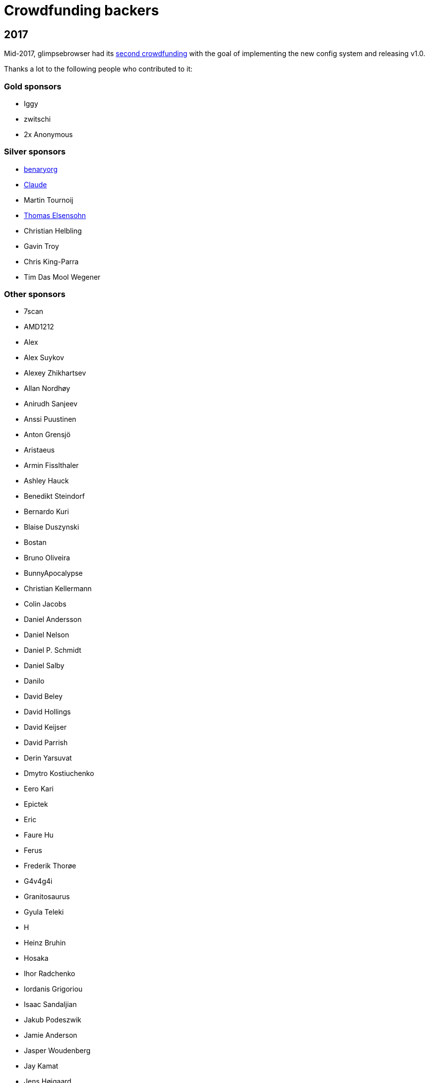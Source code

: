 Crowdfunding backers
====================

2017
----

Mid-2017, glimpsebrowser had its
https://www.kickstarter.com/projects/the-compiler/glimpsebrowser-v10-with-per-domain-settings[second crowdfunding]
with the goal of implementing the new config system and releasing v1.0.

Thanks a lot to the following people who contributed to it:

Gold sponsors
~~~~~~~~~~~~~

- Iggy
- zwitschi
- 2x Anonymous

Silver sponsors
~~~~~~~~~~~~~~~

- https://benary.org[benaryorg]
- https://scratchbook.ch[Claude]
- Martin Tournoij
- http://supported.elsensohn.ch[Thomas Elsensohn]
- Christian Helbling
- Gavin Troy
- Chris King-Parra
- Tim Das Mool Wegener

Other sponsors
~~~~~~~~~~~~~~

- 7scan
- AMD1212
- Alex
- Alex Suykov
- Alexey Zhikhartsev
- Allan Nordhøy
- Anirudh Sanjeev
- Anssi Puustinen
- Anton Grensjö
- Aristaeus
- Armin Fisslthaler
- Ashley Hauck
- Benedikt Steindorf
- Bernardo Kuri
- Blaise Duszynski
- Bostan
- Bruno Oliveira
- BunnyApocalypse
- Christian Kellermann
- Colin Jacobs
- Daniel Andersson
- Daniel Nelson
- Daniel P. Schmidt
- Daniel Salby
- Danilo
- David Beley
- David Hollings
- David Keijser
- David Parrish
- Derin Yarsuvat
- Dmytro Kostiuchenko
- Eero Kari
- Epictek
- Eric
- Faure Hu
- Ferus
- Frederik Thorøe
- G4v4g4i
- Granitosaurus
- Gyula Teleki
- H
- Heinz Bruhin
- Hosaka
- Ihor Radchenko
- Iordanis Grigoriou
- Isaac Sandaljian
- Jakub Podeszwik
- Jamie Anderson
- Jasper Woudenberg
- Jay Kamat
- Jens Højgaard
- Johannes
- John Baber-Lucero
- Jonas Schürmann
- Kenichiro Ito
- Kenny Low
- Lars Ivar Igesund
- Leulas
- Lucas Aride Moulin
- Ludovic Chabant
- Lukas Gierth
- Magnus Lindström
- Marulkan
- Matthew Chun-Lum
- Matthew Cronen
- Matthew Quigley
- Michael Schönwälder
- Mika Kutila
- Mitchell Stokes
- Nathan Howell
- Nathan Schlehlein
- Noël Zindel
- Obri
- Patrik Peng
- Peter DiMarco
- Peter Rice
- Philipp Middendorf
- Pkill9
- PluMGMK
- Prescott
- ProXicT
- Ram-Z
- Robotichead
- Roshless
- Ryan Ellis
- Ryan P Deslandes
- Sam Doshi
- Sam Stone
- Sean Herman
- Sebastian Frysztak
- Shelby Cruver
- Simon Désaulniers
- SirCmpwn
- Soham Pal
- Stephan Jauernick
- Stewart Webb
- Sven Reinecke
- Timothée Floure
- Tom Bass
- Tom Kirchner
- Tomas Slusny
- Tomasz Kramkowski
- Tommy Thomas
- Tuscan
- Ulrich Pötter
- Vasilij Schneidermann
- Vlaaaaaaad
- XTaran
- Z2h-A6n
- ayekat
- beanieuptop
- cee
- craftyguy
- demure
- dlangevi
- epon
- evenorbert
- fishss
- gsnewmark
- guillermohs9
- hernani
- hubcaps
- jnphilipp
- lobachevsky
- neodarz
- nihlaeth
- notbenh
- nyctea
- ongy
- patrick suwanvithaya
- pyratebeard
- p≡p foundation
- randm_dave
- sabreman
- toml
- vimja
- wiz
- 48 Anonymous

2016
----

Mid-2016, glimpsebrowser did run a http://igg.me/at/glimpsebrowser[crowdfunding] for
QtWebEngine support in glimpsebrowser.

Thanks a lot to the following people who contributed to it:

Gold sponsors
~~~~~~~~~~~~~

- Chris Salzberg
- Clayton Craft
- Jean-Louis Fuchs
- Matthias Lisin
- 1 Anonymous

Day sponsors
~~~~~~~~~~~~

- Agent 42
- Iggy Jackson
- James B
- Rudi Seitz
- Tim „Das MooL“ Wegener
- amd1212
- gavtroy
- 4 Anonymous

Other sponsors
~~~~~~~~~~~~~~

- AP M
- Alessandro Balzano
- Allan Nordhøy
- Andor Uhlar
- Andreas Leppert
- Andreas Saga Romsdal
- Andrew Rogers / tuxlovesyou
- André Glüpker
- Arian Sanusi
- Arin Lares
- Assaf Lavie
- Baptiste Wicht
- Benjamin Richter
- Benjamin Schnitzler
- Bernardo Kuri
- Boris Kourtoukov
- Brian Buccola
- Bruno Oliveira
- Bryan Gilbert
- Cassandra Rebecca Ruppen
- Charles Saternos
- Chris H
- Christian Karl
- Christian Lange
- Christian Strasser
- Colin O'Brien
- Corsin Pfister
- Cosmin Popescu
- Daniel Andersson
- David Wilson
- Demure Demeanor
- Doug Stone-Weaver
- Eero Kari
- Enric Morales
- Eric Krohn
- Eskild Hustvedt
- Federico Panico
- Felix Van der Jeugt
- Francis Tseng
- Geir Isene
- George Voronin
- German Correa
- Grady Martin
- Gregor Böhl
- Guilherme Stein
- Hannes Doyle
- Hasan Soydabas
- Ian Scott
- Jacob Boldman
- Jacob Wikmark
- Jan Verbeek
- Jarrod Seccombe
- Joel Bradshaw
- Johannes Martinsson
- Jonas Schürmann
- Josh Medeiros
- José Alberto Orejuela García
- Julie Engel
- Jörg Behrmann
- Jørgen Skancke
- Kevin Kainan Li
- Kevin Velghe
- Konstantin Shmelkov
- Kyle Frazer
- Lukas Gierth
- Mar v Leeuwaarde
- Marek Roszman
- Marius Betz
- Marius Krämer
- Markus Schmidinger
- Martin Gabelmann
- Martin Zimmermann
- Mathias Fußenegger
- Maxime Wack
- Michał Góral
- Nathan Isom
- Nathanael Philipp
- Nils Stål
- Oliver Hope
- Oskar Nyberg
- Pablo Navarro
- Panashe M. Fundira
- Patric Schmitz
- Pete M
- Peter Smith
- Phil Collins
- Philipp Hansch
- Philipp Kuhnz
- Raphael Khaiat
- Raphael Pierzina
- Renan Guilherme
- Rick Losie
- Robert Cross
- Roy Van Ginneken
- Rupus Reinefjord
- Ryan Roden-Corrent
- Samir Benmendil
- Simon Giotta
- Stephen England
- Sverrir H Steindorsson
- Tarcisio Fedrizzi
- Thorsten Wißmann
- Timon Stampfli
- Tjelvar Olsson
- Tomasz Kramkowski
- Tsukiko Tsutsukakushi
- Vasilij Schneidermann
- Vinney Cavallo
- Wesly Grefrath
- Will Ware
- Yousaf Khurshid
- Zach Schultz
- averrin
- ben hengst
- colin
- craigtski47
- dag.robole
- daniel.m.kao
- diepfann3
- eamonn oneil
- esakaforever
- francois47
- glspisso
- gmccoy4242
- gtcee3
- jonathf
- lapinski.maciej
- lauri.hakko
- ljanzen
- mutilx9
- nussgipfel
- oed
- p p
- r.c.bruno.andre
- robert.perce
- sghctoma
- targy
- freelancer
- pupu
- regines
- 37 Anonymous
